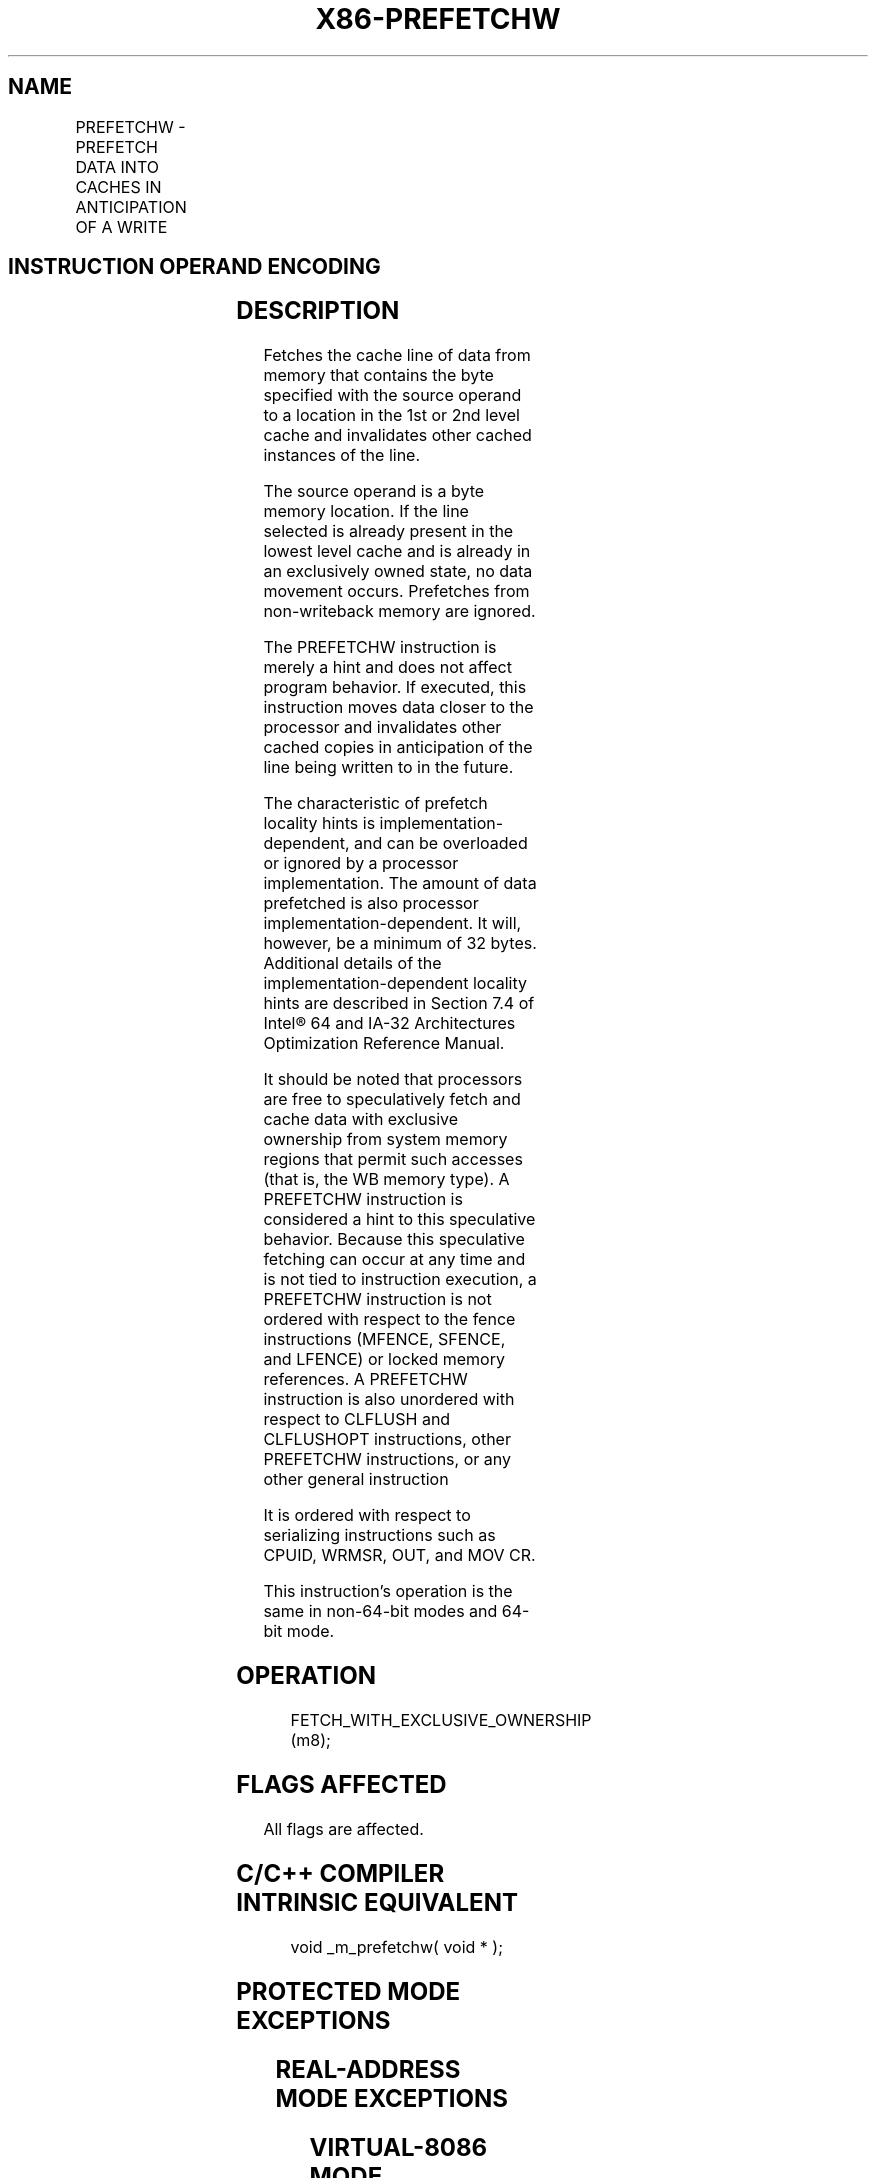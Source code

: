 .nh
.TH "X86-PREFETCHW" "7" "May 2019" "TTMO" "Intel x86-64 ISA Manual"
.SH NAME
PREFETCHW - PREFETCH DATA INTO CACHES IN ANTICIPATION OF A WRITE
.TS
allbox;
l l l l l 
l l l l l .
\fB\fCOpcode/Instruction\fR	\fB\fCOp/En\fR	\fB\fC64/32 bit Mode Support\fR	\fB\fCCPUID Feature Flag\fR	\fB\fCDescription\fR
0F 0D /1 PREFETCHW m8	A	V/V	PREFETCHW	T{
Move data from m8 closer to the processor in anticipation of a write.
T}
.TE

.SH INSTRUCTION OPERAND ENCODING
.TS
allbox;
l l l l l 
l l l l l .
Op/En	Operand 1	Operand 2	Operand 3	Operand 4
M	ModRM:r/m (r)	NA	NA	NA
.TE

.SH DESCRIPTION
.PP
Fetches the cache line of data from memory that contains the byte
specified with the source operand to a location in the 1st or 2nd level
cache and invalidates other cached instances of the line.

.PP
The source operand is a byte memory location. If the line selected is
already present in the lowest level cache and is already in an
exclusively owned state, no data movement occurs. Prefetches from
non\-writeback memory are ignored.

.PP
The PREFETCHW instruction is merely a hint and does not affect program
behavior. If executed, this instruction moves data closer to the
processor and invalidates other cached copies in anticipation of the
line being written to in the future.

.PP
The characteristic of prefetch locality hints is
implementation\-dependent, and can be overloaded or ignored by a
processor implementation. The amount of data prefetched is also
processor implementation\-dependent. It will, however, be a minimum of 32
bytes. Additional details of the implementation\-dependent locality hints
are described in Section 7.4 of Intel® 64 and IA\-32 Architectures
Optimization Reference Manual.

.PP
It should be noted that processors are free to speculatively fetch and
cache data with exclusive ownership from system memory regions that
permit such accesses (that is, the WB memory type). A PREFETCHW
instruction is considered a hint to this speculative behavior. Because
this speculative fetching can occur at any time and is not tied to
instruction execution, a PREFETCHW instruction is not ordered with
respect to the fence instructions (MFENCE, SFENCE, and LFENCE) or locked
memory references. A PREFETCHW instruction is also unordered with
respect to CLFLUSH and CLFLUSHOPT instructions, other PREFETCHW
instructions, or any other general instruction

.PP
It is ordered with respect to serializing instructions such as CPUID,
WRMSR, OUT, and MOV CR.

.PP
This instruction's operation is the same in non\-64\-bit modes and 64\-bit
mode.

.SH OPERATION
.PP
.RS

.nf
FETCH\_WITH\_EXCLUSIVE\_OWNERSHIP (m8);

.fi
.RE

.SH FLAGS AFFECTED
.PP
All flags are affected.

.SH C/C++ COMPILER INTRINSIC EQUIVALENT
.PP
.RS

.nf
void \_m\_prefetchw( void * );

.fi
.RE

.SH PROTECTED MODE EXCEPTIONS
.TS
allbox;
l l 
l l .
#UD	If the LOCK prefix is used.
.TE

.SH REAL\-ADDRESS MODE EXCEPTIONS
.TS
allbox;
l l 
l l .
#UD	If the LOCK prefix is used.
.TE

.SH VIRTUAL\-8086 MODE EXCEPTIONS
.TS
allbox;
l l 
l l .
#UD	If the LOCK prefix is used.
.TE

.SH COMPATIBILITY MODE EXCEPTIONS
.TS
allbox;
l l 
l l .
#UD	If the LOCK prefix is used.
.TE

.SH 64\-BIT MODE EXCEPTIONS
.TS
allbox;
l l 
l l .
#UD	If the LOCK prefix is used.
.TE

.SH SEE ALSO
.PP
x86\-manpages(7) for a list of other x86\-64 man pages.

.SH COLOPHON
.PP
This UNOFFICIAL, mechanically\-separated, non\-verified reference is
provided for convenience, but it may be incomplete or broken in
various obvious or non\-obvious ways. Refer to Intel® 64 and IA\-32
Architectures Software Developer’s Manual for anything serious.

.br
This page is generated by scripts; therefore may contain visual or semantical bugs. Please report them (or better, fix them) on https://github.com/ttmo-O/x86-manpages.

.br
MIT licensed by TTMO 2020 (Turkish Unofficial Chamber of Reverse Engineers - https://ttmo.re).
